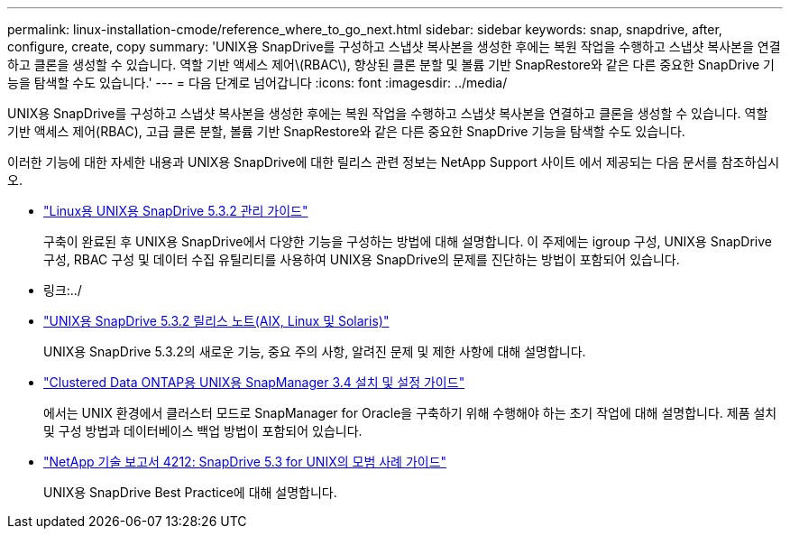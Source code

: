 ---
permalink: linux-installation-cmode/reference_where_to_go_next.html 
sidebar: sidebar 
keywords: snap, snapdrive, after, configure, create, copy 
summary: 'UNIX용 SnapDrive를 구성하고 스냅샷 복사본을 생성한 후에는 복원 작업을 수행하고 스냅샷 복사본을 연결하고 클론을 생성할 수 있습니다. 역할 기반 액세스 제어\(RBAC\), 향상된 클론 분할 및 볼륨 기반 SnapRestore와 같은 다른 중요한 SnapDrive 기능을 탐색할 수도 있습니다.' 
---
= 다음 단계로 넘어갑니다
:icons: font
:imagesdir: ../media/


[role="lead"]
UNIX용 SnapDrive를 구성하고 스냅샷 복사본을 생성한 후에는 복원 작업을 수행하고 스냅샷 복사본을 연결하고 클론을 생성할 수 있습니다. 역할 기반 액세스 제어(RBAC), 고급 클론 분할, 볼륨 기반 SnapRestore와 같은 다른 중요한 SnapDrive 기능을 탐색할 수도 있습니다.

이러한 기능에 대한 자세한 내용과 UNIX용 SnapDrive에 대한 릴리스 관련 정보는 NetApp Support 사이트 에서 제공되는 다음 문서를 참조하십시오.

* link:../linux-administration/index.html["Linux용 UNIX용 SnapDrive 5.3.2 관리 가이드"]
+
구축이 완료된 후 UNIX용 SnapDrive에서 다양한 기능을 구성하는 방법에 대해 설명합니다. 이 주제에는 igroup 구성, UNIX용 SnapDrive 구성, RBAC 구성 및 데이터 수집 유틸리티를 사용하여 UNIX용 SnapDrive의 문제를 진단하는 방법이 포함되어 있습니다.

* 링크:../
* https://library.netapp.com/ecm/ecm_download_file/ECMLP2849339["UNIX용 SnapDrive 5.3.2 릴리스 노트(AIX, Linux 및 Solaris)"]
+
UNIX용 SnapDrive 5.3.2의 새로운 기능, 중요 주의 사항, 알려진 문제 및 제한 사항에 대해 설명합니다.

* https://library.netapp.com/ecm/ecm_download_file/ECMP12471543["Clustered Data ONTAP용 UNIX용 SnapManager 3.4 설치 및 설정 가이드"]
+
에서는 UNIX 환경에서 클러스터 모드로 SnapManager for Oracle을 구축하기 위해 수행해야 하는 초기 작업에 대해 설명합니다. 제품 설치 및 구성 방법과 데이터베이스 백업 방법이 포함되어 있습니다.

* link:https://www.netapp.com/pdf.html?item=/media/16322-tr-4212.pdf["NetApp 기술 보고서 4212: SnapDrive 5.3 for UNIX의 모범 사례 가이드"]
+
UNIX용 SnapDrive Best Practice에 대해 설명합니다.


